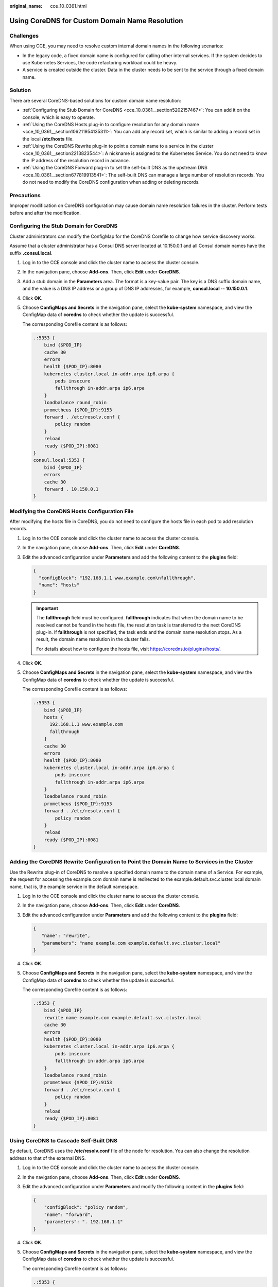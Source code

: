 :original_name: cce_10_0361.html

.. _cce_10_0361:

Using CoreDNS for Custom Domain Name Resolution
===============================================

Challenges
----------

When using CCE, you may need to resolve custom internal domain names in the following scenarios:

-  In the legacy code, a fixed domain name is configured for calling other internal services. If the system decides to use Kubernetes Services, the code refactoring workload could be heavy.
-  A service is created outside the cluster. Data in the cluster needs to be sent to the service through a fixed domain name.

Solution
--------

There are several CoreDNS-based solutions for custom domain name resolution:

-  :ref:`Configuring the Stub Domain for CoreDNS <cce_10_0361__section5202157467>`: You can add it on the console, which is easy to operate.
-  :ref:`Using the CoreDNS Hosts plug-in to configure resolution for any domain name <cce_10_0361__section106211954135311>`: You can add any record set, which is similar to adding a record set in the local **/etc/hosts** file.
-  :ref:`Using the CoreDNS Rewrite plug-in to point a domain name to a service in the cluster <cce_10_0361__section2213823544>`: A nickname is assigned to the Kubernetes Service. You do not need to know the IP address of the resolution record in advance.
-  :ref:`Using the CoreDNS Forward plug-in to set the self-built DNS as the upstream DNS <cce_10_0361__section677819913541>`: The self-built DNS can manage a large number of resolution records. You do not need to modify the CoreDNS configuration when adding or deleting records.

Precautions
-----------

Improper modification on CoreDNS configuration may cause domain name resolution failures in the cluster. Perform tests before and after the modification.

.. _cce_10_0361__section5202157467:

Configuring the Stub Domain for CoreDNS
---------------------------------------

Cluster administrators can modify the ConfigMap for the CoreDNS Corefile to change how service discovery works.

Assume that a cluster administrator has a Consul DNS server located at 10.150.0.1 and all Consul domain names have the suffix **.consul.local**.

#. Log in to the CCE console and click the cluster name to access the cluster console.

#. In the navigation pane, choose **Add-ons**. Then, click **Edit** under **CoreDNS**.

#. Add a stub domain in the **Parameters** area. The format is a key-value pair. The key is a DNS suffix domain name, and the value is a DNS IP address or a group of DNS IP addresses, for example, **consul.local -- 10.150.0.1**.

#. Click **OK**.

#. Choose **ConfigMaps and Secrets** in the navigation pane, select the **kube-system** namespace, and view the ConfigMap data of **coredns** to check whether the update is successful.

   The corresponding Corefile content is as follows:

   .. code-block::

      .:5353 {
          bind {$POD_IP}
          cache 30
          errors
          health {$POD_IP}:8080
          kubernetes cluster.local in-addr.arpa ip6.arpa {
              pods insecure
              fallthrough in-addr.arpa ip6.arpa
          }
          loadbalance round_robin
          prometheus {$POD_IP}:9153
          forward . /etc/resolv.conf {
              policy random
          }
          reload
          ready {$POD_IP}:8081
      }
      consul.local:5353 {
          bind {$POD_IP}
          errors
          cache 30
          forward . 10.150.0.1
      }

.. _cce_10_0361__section106211954135311:

Modifying the CoreDNS Hosts Configuration File
----------------------------------------------

After modifying the hosts file in CoreDNS, you do not need to configure the hosts file in each pod to add resolution records.

#. Log in to the CCE console and click the cluster name to access the cluster console.

#. In the navigation pane, choose **Add-ons**. Then, click **Edit** under **CoreDNS**.

#. Edit the advanced configuration under **Parameters** and add the following content to the **plugins** field:

   .. code-block::

      {
        "configBlock": "192.168.1.1 www.example.com\nfallthrough",
        "name": "hosts"
      }

   .. important::

      The **fallthrough** field must be configured. **fallthrough** indicates that when the domain name to be resolved cannot be found in the hosts file, the resolution task is transferred to the next CoreDNS plug-in. If **fallthrough** is not specified, the task ends and the domain name resolution stops. As a result, the domain name resolution in the cluster fails.

      For details about how to configure the hosts file, visit https://coredns.io/plugins/hosts/.

#. Click **OK**.

#. Choose **ConfigMaps and Secrets** in the navigation pane, select the **kube-system** namespace, and view the ConfigMap data of **coredns** to check whether the update is successful.

   The corresponding Corefile content is as follows:

   .. code-block::

      .:5353 {
          bind {$POD_IP}
          hosts {
            192.168.1.1 www.example.com
            fallthrough
          }
          cache 30
          errors
          health {$POD_IP}:8080
          kubernetes cluster.local in-addr.arpa ip6.arpa {
              pods insecure
              fallthrough in-addr.arpa ip6.arpa
          }
          loadbalance round_robin
          prometheus {$POD_IP}:9153
          forward . /etc/resolv.conf {
              policy random
          }
          reload
          ready {$POD_IP}:8081
      }

.. _cce_10_0361__section2213823544:

Adding the CoreDNS Rewrite Configuration to Point the Domain Name to Services in the Cluster
--------------------------------------------------------------------------------------------

Use the Rewrite plug-in of CoreDNS to resolve a specified domain name to the domain name of a Service. For example, the request for accessing the example.com domain name is redirected to the example.default.svc.cluster.local domain name, that is, the example service in the default namespace.

#. Log in to the CCE console and click the cluster name to access the cluster console.

#. In the navigation pane, choose **Add-ons**. Then, click **Edit** under **CoreDNS**.

#. Edit the advanced configuration under **Parameters** and add the following content to the **plugins** field:

   .. code-block::

      {
         "name": "rewrite",
         "parameters": "name example.com example.default.svc.cluster.local"
      }

#. Click **OK**.

#. Choose **ConfigMaps and Secrets** in the navigation pane, select the **kube-system** namespace, and view the ConfigMap data of **coredns** to check whether the update is successful.

   The corresponding Corefile content is as follows:

   .. code-block::

      .:5353 {
          bind {$POD_IP}
          rewrite name example.com example.default.svc.cluster.local
          cache 30
          errors
          health {$POD_IP}:8080
          kubernetes cluster.local in-addr.arpa ip6.arpa {
              pods insecure
              fallthrough in-addr.arpa ip6.arpa
          }
          loadbalance round_robin
          prometheus {$POD_IP}:9153
          forward . /etc/resolv.conf {
              policy random
          }
          reload
          ready {$POD_IP}:8081
      }

.. _cce_10_0361__section677819913541:

Using CoreDNS to Cascade Self-Built DNS
---------------------------------------

By default, CoreDNS uses the **/etc/resolv.conf** file of the node for resolution. You can also change the resolution address to that of the external DNS.

#. Log in to the CCE console and click the cluster name to access the cluster console.

#. In the navigation pane, choose **Add-ons**. Then, click **Edit** under **CoreDNS**.

#. Edit the advanced configuration under **Parameters** and modify the following content in the **plugins** field:

   .. code-block::

      {
          "configBlock": "policy random",
          "name": "forward",
          "parameters": ". 192.168.1.1"
      }

#. Click **OK**.

#. Choose **ConfigMaps and Secrets** in the navigation pane, select the **kube-system** namespace, and view the ConfigMap data of **coredns** to check whether the update is successful.

   The corresponding Corefile content is as follows:

   .. code-block::

      .:5353 {
          bind {$POD_IP}
          cache 30
          errors
          health {$POD_IP}:8080
          kubernetes cluster.local in-addr.arpa ip6.arpa {
              pods insecure
              fallthrough in-addr.arpa ip6.arpa
          }
          loadbalance round_robin
          prometheus {$POD_IP}:9153
          forward . 192.168.1.1 {
              policy random
          }
          reload
          ready {$POD_IP}:8081
      }
